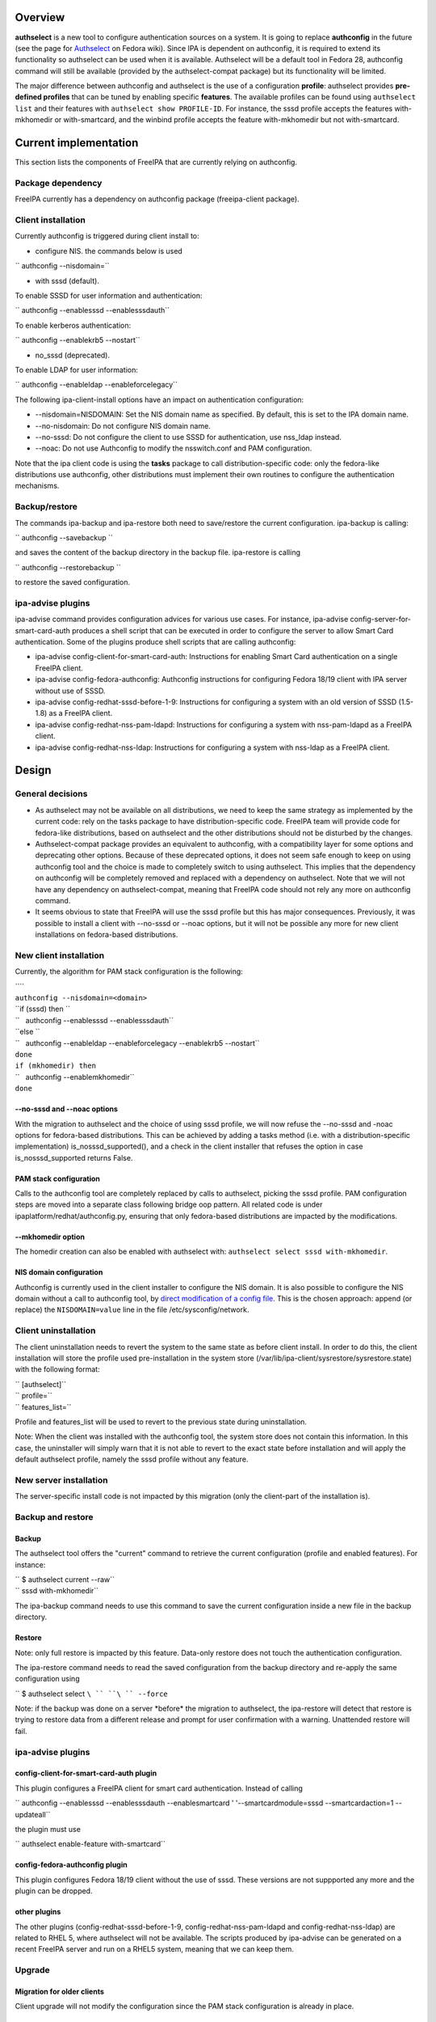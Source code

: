 Overview
--------

**authselect** is a new tool to configure authentication sources on a
system. It is going to replace **authconfig** in the future (see the
page for
`Authselect <https://fedoraproject.org/wiki/Changes/Authselect>`__ on
Fedora wiki). Since IPA is dependent on authconfig, it is required to
extend its functionality so authselect can be used when it is available.
Authselect will be a default tool in Fedora 28, authconfig command will
still be available (provided by the authselect-compat package) but its
functionality will be limited.

The major difference between authconfig and authselect is the use of a
configuration **profile**: authselect provides **pre-defined profiles**
that can be tuned by enabling specific **features**. The available
profiles can be found using ``authselect list`` and their features with
``authselect show PROFILE-ID``. For instance, the sssd profile accepts
the features with-mkhomedir or with-smartcard, and the winbind profile
accepts the feature with-mkhomedir but not with-smartcard.

.. _current_implementation:

Current implementation
----------------------

This section lists the components of FreeIPA that are currently relying
on authconfig.

.. _package_dependency:

Package dependency
~~~~~~~~~~~~~~~~~~

FreeIPA currently has a dependency on authconfig package (freeipa-client
package).

.. _client_installation:

Client installation
~~~~~~~~~~~~~~~~~~~

Currently authconfig is triggered during client install to:

-  configure NIS. the commands below is used

`` authconfig --nisdomain=``

-  with sssd (default).

To enable SSSD for user information and authentication:

`` authconfig --enablesssd --enablesssdauth``

To enable kerberos authentication:

`` authconfig --enablekrb5 --nostart``

-  no_sssd (deprecated).

To enable LDAP for user information:

`` authconfig --enableldap --enableforcelegacy``

The following ipa-client-install options have an impact on
authentication configuration:

-  --nisdomain=NISDOMAIN: Set the NIS domain name as specified. By
   default, this is set to the IPA domain name.
-  --no-nisdomain: Do not configure NIS domain name.
-  --no-sssd: Do not configure the client to use SSSD for
   authentication, use nss_ldap instead.
-  --noac: Do not use Authconfig to modify the nsswitch.conf and PAM
   configuration.

Note that the ipa client code is using the **tasks** package to call
distribution-specific code: only the fedora-like distributions use
authconfig, other distributions must implement their own routines to
configure the authentication mechanisms.

Backup/restore
~~~~~~~~~~~~~~

The commands ipa-backup and ipa-restore both need to save/restore the
current configuration. ipa-backup is calling:

`` authconfig --savebackup ``

and saves the content of the backup directory in the backup file.
ipa-restore is calling

`` authconfig --restorebackup ``

to restore the saved configuration.

.. _ipa_advise_plugins:

ipa-advise plugins
~~~~~~~~~~~~~~~~~~

ipa-advise command provides configuration advices for various use cases.
For instance, ipa-advise config-server-for-smart-card-auth produces a
shell script that can be executed in order to configure the server to
allow Smart Card authentication. Some of the plugins produce shell
scripts that are calling authconfig:

-  ipa-advise config-client-for-smart-card-auth: Instructions for
   enabling Smart Card authentication on a single FreeIPA client.
-  ipa-advise config-fedora-authconfig: Authconfig instructions for
   configuring Fedora 18/19 client with IPA server without use of SSSD.
-  ipa-advise config-redhat-sssd-before-1-9: Instructions for
   configuring a system with an old version of SSSD (1.5-1.8) as a
   FreeIPA client.
-  ipa-advise config-redhat-nss-pam-ldapd: Instructions for configuring
   a system with nss-pam-ldapd as a FreeIPA client.
-  ipa-advise config-redhat-nss-ldap: Instructions for configuring a
   system with nss-ldap as a FreeIPA client.

Design
------

.. _general_decisions:

General decisions
~~~~~~~~~~~~~~~~~

-  As authselect may not be available on all distributions, we need to
   keep the same strategy as implemented by the current code: rely on
   the tasks package to have distribution-specific code. FreeIPA team
   will provide code for fedora-like distributions, based on authselect
   and the other distributions should not be disturbed by the changes.
-  Authselect-compat package provides an equivalent to authconfig, with
   a compatibility layer for some options and deprecating other options.
   Because of these deprecated options, it does not seem safe enough to
   keep on using authconfig tool and the choice is made to completely
   switch to using authselect. This implies that the dependency on
   authconfig will be completely removed and replaced with a dependency
   on authselect. Note that we will not have any dependency on
   authselect-compat, meaning that FreeIPA code should not rely any more
   on authconfig command.
-  It seems obvious to state that FreeIPA will use the sssd profile but
   this has major consequences. Previously, it was possible to install a
   client with --no-sssd or --noac options, but it will not be possible
   any more for new client installations on fedora-based distributions.

.. _new_client_installation:

New client installation
~~~~~~~~~~~~~~~~~~~~~~~

Currently, the algorithm for PAM stack configuration is the following:

| ````
| ``authconfig --nisdomain=<domain>``
| ``if (sssd) then ``
| ``   authconfig --enablesssd --enablesssdauth``
| ``else ``
| ``   authconfig --enableldap --enableforcelegacy --enablekrb5 --nostart``
| ``done``
| ``if (mkhomedir) then``
| ``   authconfig --enablemkhomedir``
| ``done``

.. _no_sssd_and___noac_options:

--no-sssd and --noac options
^^^^^^^^^^^^^^^^^^^^^^^^^^^^

With the migration to authselect and the choice of using sssd profile,
we will now refuse the --no-sssd and -noac options for fedora-based
distributions. This can be achieved by adding a tasks method (i.e. with
a distribution-specific implementation) is_nosssd_supported(), and a
check in the client installer that refuses the option in case
is_nosssd_supported returns False.

.. _pam_stack_configuration:

PAM stack configuration
^^^^^^^^^^^^^^^^^^^^^^^

Calls to the authconfig tool are completely replaced by calls to
authselect, picking the sssd profile. PAM configuration steps are moved
into a separate class following bridge oop pattern. All related code is
under ipaplatform/redhat/authconfig.py, ensuring that only fedora-based
distributions are impacted by the modifications.

.. _mkhomedir_option:

--mkhomedir option
^^^^^^^^^^^^^^^^^^

The homedir creation can also be enabled with authselect with:
``authselect select sssd with-mkhomedir``.

.. _nis_domain_configuration:

NIS domain configuration
^^^^^^^^^^^^^^^^^^^^^^^^

Authconfig is currently used in the client installer to configure the
NIS domain. It is also possible to configure the NIS domain without a
call to authconfig tool, by `direct modification of a config
file <https://access.redhat.com/articles/2278>`__. This is the chosen
approach: append (or replace) the ``NISDOMAIN=value`` line in the file
/etc/sysconfig/network.

.. _client_uninstallation:

Client uninstallation
~~~~~~~~~~~~~~~~~~~~~

The client uninstallation needs to revert the system to the same state
as before client install. In order to do this, the client installation
will store the profile used pre-installation in the system store
(/var/lib/ipa-client/sysrestore/sysrestore.state) with the following
format:

| `` [authselect]``
| `` profile=``
| `` features_list=``

Profile and features_list will be used to revert to the previous state
during uninstallation.

Note: When the client was installed with the authconfig tool, the system
store does not contain this information. In this case, the uninstaller
will simply warn that it is not able to revert to the exact state before
installation and will apply the default authselect profile, namely the
sssd profile without any feature.

.. _new_server_installation:

New server installation
~~~~~~~~~~~~~~~~~~~~~~~

The server-specific install code is not impacted by this migration (only
the client-part of the installation is).

.. _backup_and_restore:

Backup and restore
~~~~~~~~~~~~~~~~~~

Backup
^^^^^^

The authselect tool offers the "current" command to retrieve the current
configuration (profile and enabled features). For instance:

| `` $ authselect current --raw``
| `` sssd with-mkhomedir``

The ipa-backup command needs to use this command to save the current
configuration inside a new file in the backup directory.

Restore
^^^^^^^

Note: only full restore is impacted by this feature. Data-only restore
does not touch the authentication configuration.

The ipa-restore command needs to read the saved configuration from the
backup directory and re-apply the same configuration using

`` $ authselect select ``\ `` ``\ `` --force``

Note: if the backup was done on a server \*before\* the migration to
authselect, the ipa-restore will detect that restore is trying to
restore data from a different release and prompt for user confirmation
with a warning. Unattended restore will fail.

.. _ipa_advise_plugins_1:

ipa-advise plugins
~~~~~~~~~~~~~~~~~~

.. _config_client_for_smart_card_auth_plugin:

config-client-for-smart-card-auth plugin
^^^^^^^^^^^^^^^^^^^^^^^^^^^^^^^^^^^^^^^^

This plugin configures a FreeIPA client for smart card authentication.
Instead of calling

`` authconfig --enablesssd --enablesssdauth --enablesmartcard ' '--smartcardmodule=sssd --smartcardaction=1 --updateall``

the plugin must use

`` authselect enable-feature with-smartcard``

.. _config_fedora_authconfig_plugin:

config-fedora-authconfig plugin
^^^^^^^^^^^^^^^^^^^^^^^^^^^^^^^

This plugin configures Fedora 18/19 client without the use of sssd.
These versions are not suppported any more and the plugin can be
dropped.

.. _other_plugins:

other plugins
^^^^^^^^^^^^^

The other plugins (config-redhat-sssd-before-1-9,
config-redhat-nss-pam-ldapd and config-redhat-nss-ldap) are related to
RHEL 5, where authselect will not be available. The scripts produced by
ipa-advise can be generated on a recent FreeIPA server and run on a
RHEL5 system, meaning that we can keep them.

Upgrade
~~~~~~~

.. _migration_for_older_clients:

Migration for older clients
^^^^^^^^^^^^^^^^^^^^^^^^^^^

Client upgrade will not modify the configuration since the PAM stack
configuration is already in place.

.. _migration_for_older_servers:

Migration for older servers
^^^^^^^^^^^^^^^^^^^^^^^^^^^

The server has to be migrated to authselect to make sure that backup and
restore code works properly for new servers and also for older servers.
If no migration was implemented, this would imply that backup/restore
code must be able to handle 2 different types of configurations (with
authconfig or with authselect), leading to a maintenance nightmare.
Because of this, the choice is made to migrate the configuration to an
authselect profile during the upgrade.

The ipa-server-upgrade tool will perform the migration to an authselect
profile. It needs to take care of the following points:

-  check if the server was initially installed with the flag --mkhomedir
   (by reading the content of the system store). In this case, the sssd
   profile with enable-mkhomedir option must be selected. Otherwise use
   the sssd profile without the option.
-  update the configuration backed up in the system store
   (/var/lib/ipa-client/sysrestore/sysrestore.state). The system store
   may contain

| `` [authconfig]``
| `` mkhomedir=...``
| `` ldap=...``
| `` krb5=...``
| `` sssd=...``
| `` sssdauth=...``

and this would have to be replaced with

| `` [authselect]``
| `` profile=sssd``
| `` mkhomedir=...``

.. _use_cases:

Use cases
---------

As this migration is mainly internal, it will not modify the interfaces
as seen by a user or system administrator, except for the use of
--no-sssd or --noac options in ipa-client-install (which will now be
refused on fedora-based distributions).

A careful user may notice the presence of a new directory
/etc/authselect created during the authselect package installation,
containing /etc/authselect/authselect.conf file storing the current
profile and features:

| `` $ cat /etc/authselect/authselect.conf ``
| `` sssd``

Testing
-------

The tests need to focus on 2 main parts, new installations and upgrades.
They can be run on fedora-based distributions.

.. _upgrade_1:

Upgrade
~~~~~~~

-  upgrade must keep the mkhomedir flag (if the server was installed
   with --mkhomedir, then the authselect config obtained after upgrade
   must also have this option)
-  backup and restore must still be working after the upgrade
-  uninstall must still be working after the upgrade (potentially with a
   warning if the client was installed with authconfig).

.. _new_installations:

New installations
~~~~~~~~~~~~~~~~~

-  new client installation must install the sssd profile, with or
   without the with-mkhomedir feature (depending on the presence of
   --mkhomedir flag)
-  ipa-client-install must refuse the --no-sssd and --noac options with
   a meaningful error message
-  client install / uninstall must revert to the previous authselect
   profile

-  new server installation must install the sssd profile, with or
   without the with-mkhomedir feature (depending on the presence of
   --mkhomedir flag)
-  backup/restore must work with a new server installation
